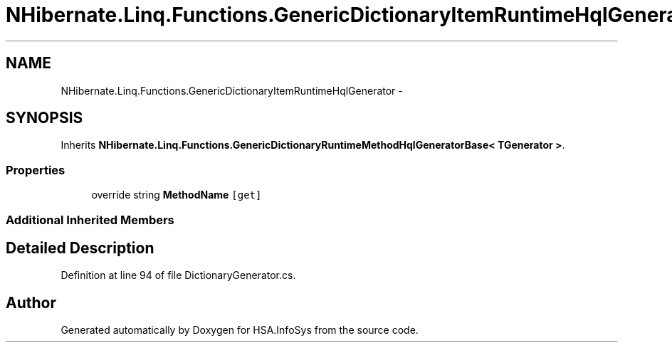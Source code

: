 .TH "NHibernate.Linq.Functions.GenericDictionaryItemRuntimeHqlGenerator" 3 "Fri Jul 5 2013" "Version 1.0" "HSA.InfoSys" \" -*- nroff -*-
.ad l
.nh
.SH NAME
NHibernate.Linq.Functions.GenericDictionaryItemRuntimeHqlGenerator \- 
.SH SYNOPSIS
.br
.PP
.PP
Inherits \fBNHibernate\&.Linq\&.Functions\&.GenericDictionaryRuntimeMethodHqlGeneratorBase< TGenerator >\fP\&.
.SS "Properties"

.in +1c
.ti -1c
.RI "override string \fBMethodName\fP\fC [get]\fP"
.br
.in -1c
.SS "Additional Inherited Members"
.SH "Detailed Description"
.PP 
Definition at line 94 of file DictionaryGenerator\&.cs\&.

.SH "Author"
.PP 
Generated automatically by Doxygen for HSA\&.InfoSys from the source code\&.
